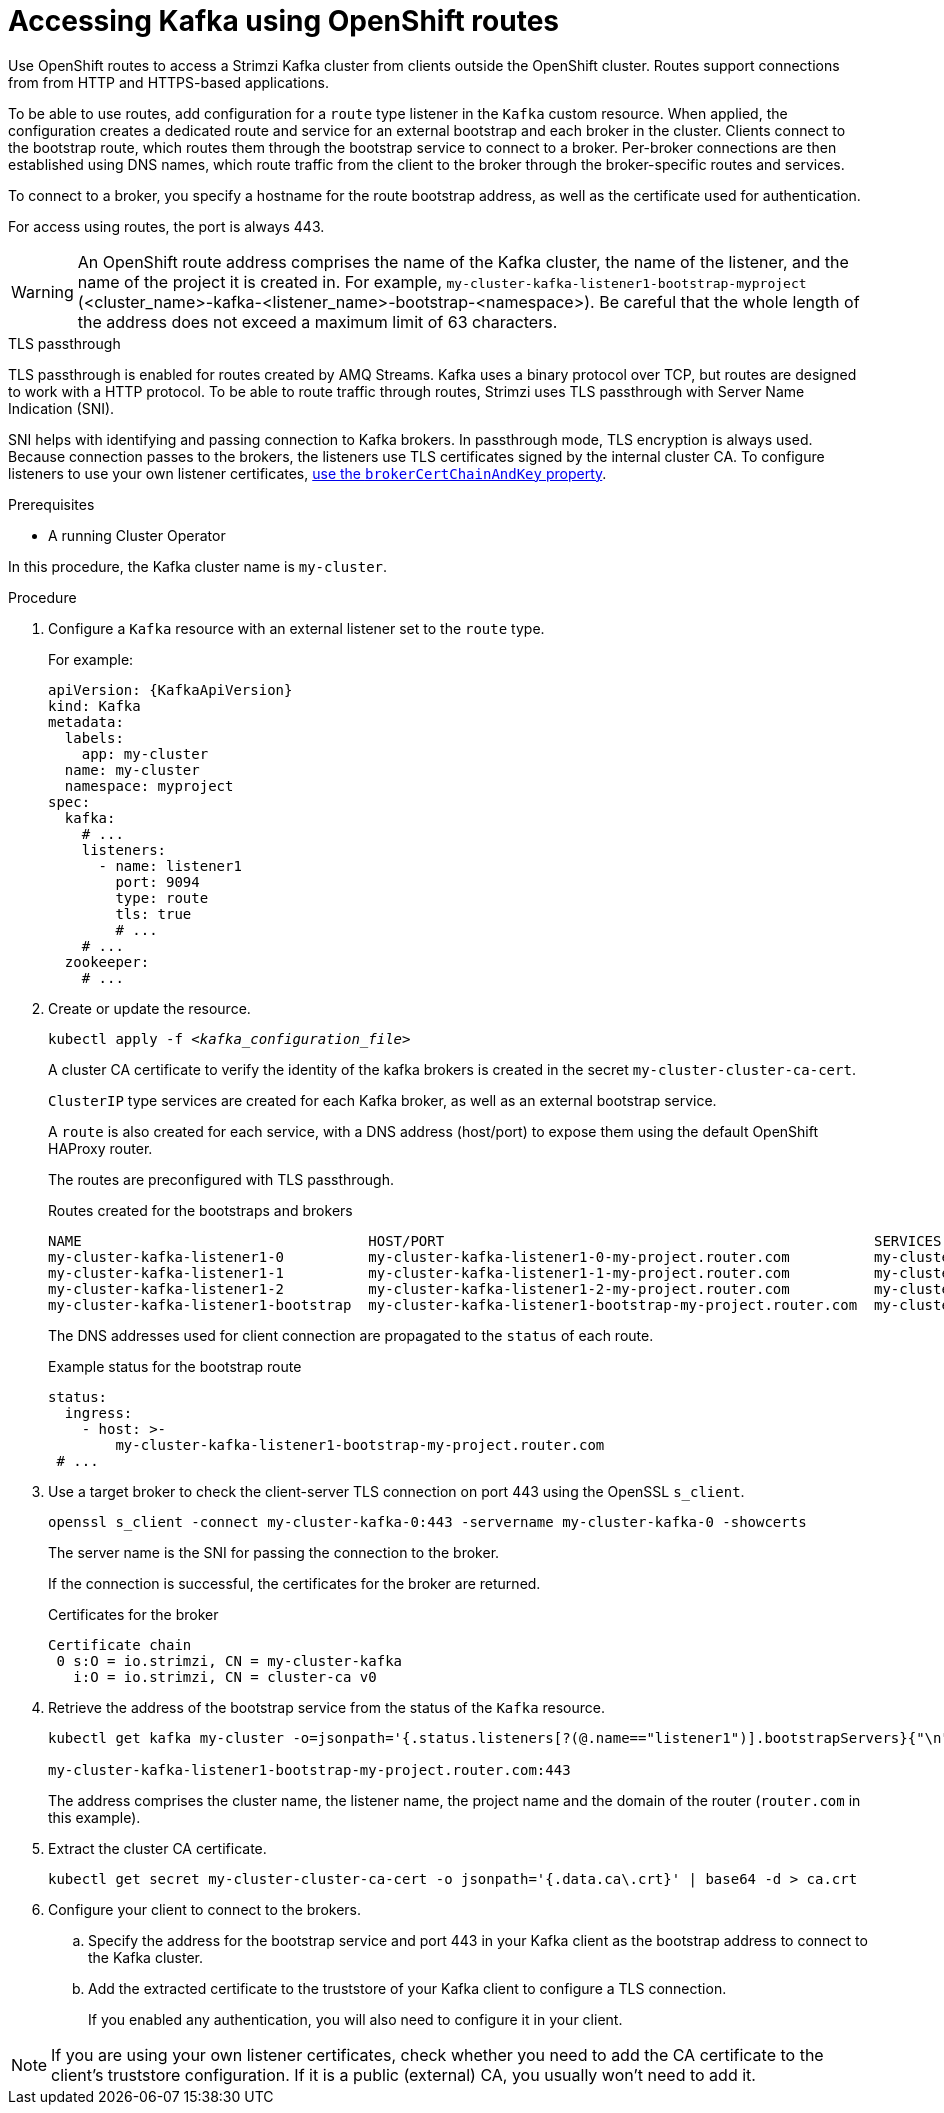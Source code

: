 // Module included in the following assemblies:
//
// assembly-configuring-kafka-listeners.adoc

[id='proc-accessing-kafka-using-routes-{context}']
= Accessing Kafka using OpenShift routes

[role="_abstract"]
Use OpenShift routes to access a Strimzi Kafka cluster from clients outside the OpenShift cluster.
Routes support connections from from HTTP and HTTPS-based applications.

To be able to use routes, add configuration for a `route` type listener in the `Kafka` custom resource. 
When applied, the configuration creates a dedicated route and service for an external bootstrap and each broker in the cluster. 
Clients connect to the bootstrap route, which routes them through the bootstrap service to connect to a broker. 
Per-broker connections are then established using DNS names, which route traffic from the client to the broker through the broker-specific routes and services.

To connect to a broker, you specify a hostname for the route bootstrap address, as well as the certificate used for authentication.

For access using routes, the port is always 443.

WARNING: An OpenShift route address comprises the name of the Kafka cluster, the name of the listener, and the name of the project it is created in.
For example, `my-cluster-kafka-listener1-bootstrap-myproject` (<cluster_name>-kafka-<listener_name>-bootstrap-<namespace>). Be careful that the whole length of the address does not exceed a maximum limit of 63 characters.

.TLS passthrough

TLS passthrough is enabled for routes created by AMQ Streams.
Kafka uses a binary protocol over TCP, but routes are designed to work with a HTTP protocol. 
To be able to route traffic through routes, Strimzi uses TLS passthrough with Server Name Indication (SNI).

SNI helps with identifying and passing connection to Kafka brokers.
In passthrough mode, TLS encryption is always used.
Because connection passes to the brokers, the listeners use TLS certificates signed by the internal cluster CA.
To configure listeners to use your own listener certificates, xref:proc-installing-certs-per-listener-{context}[use the `brokerCertChainAndKey` property].

.Prerequisites

* A running Cluster Operator

In this procedure, the Kafka cluster name is `my-cluster`.

.Procedure

. Configure a `Kafka` resource with an external listener set to the `route` type.
+
For example:
+
[source,yaml,subs=attributes+]
----
apiVersion: {KafkaApiVersion}
kind: Kafka
metadata:
  labels:
    app: my-cluster
  name: my-cluster
  namespace: myproject
spec:
  kafka:
    # ...
    listeners:
      - name: listener1
        port: 9094
        type: route
        tls: true
        # ...
    # ...
  zookeeper:
    # ...
----

. Create or update the resource.
+
[source,shell,subs=+quotes]
----
kubectl apply -f _<kafka_configuration_file>_
----
+
A cluster CA certificate to verify the identity of the kafka brokers is created in the secret `my-cluster-cluster-ca-cert`.
+
`ClusterIP` type services are created for each Kafka broker, as well as an external bootstrap service.
+
A `route` is also created for each service, with a DNS address (host/port) to expose them using the default OpenShift HAProxy router.
+
The routes are preconfigured with TLS passthrough. 
+
.Routes created for the bootstraps and brokers
[source,shell]
----
NAME                                  HOST/PORT                                                   SERVICES                              PORT  TERMINATION
my-cluster-kafka-listener1-0          my-cluster-kafka-listener1-0-my-project.router.com          my-cluster-kafka-listener1-0          9094  passthrough
my-cluster-kafka-listener1-1          my-cluster-kafka-listener1-1-my-project.router.com          my-cluster-kafka-listener1-1          9094  passthrough
my-cluster-kafka-listener1-2          my-cluster-kafka-listener1-2-my-project.router.com          my-cluster-kafka-listener1-2          9094  passthrough
my-cluster-kafka-listener1-bootstrap  my-cluster-kafka-listener1-bootstrap-my-project.router.com  my-cluster-kafka-listener1-bootstrap  9094  passthrough
----
+
The DNS addresses used for client connection are propagated to the `status` of each route.
+
.Example status for the bootstrap route
[source,yaml]
----
status:
  ingress:
    - host: >-
        my-cluster-kafka-listener1-bootstrap-my-project.router.com
 # ...
----

. Use a target broker to check the client-server TLS connection on port 443 using the OpenSSL `s_client`.  
+
[source,shell]
----
openssl s_client -connect my-cluster-kafka-0:443 -servername my-cluster-kafka-0 -showcerts
----
+
The server name is the SNI for passing the connection to the broker. 
+
If the connection is successful, the certificates for the broker are returned.
+
.Certificates for the broker
[source,shell,subs=attributes+]
----
Certificate chain
 0 s:O = io.strimzi, CN = my-cluster-kafka
   i:O = io.strimzi, CN = cluster-ca v0
----

. Retrieve the address of the bootstrap service from the status of the `Kafka` resource.
+
[source,shell,subs=+quotes]
----
kubectl get kafka my-cluster -o=jsonpath='{.status.listeners[?(@.name=="listener1")].bootstrapServers}{"\n"}'

my-cluster-kafka-listener1-bootstrap-my-project.router.com:443
----
+
The address comprises the cluster name, the listener name, the project name and the domain of the router (`router.com` in this example).

. Extract the cluster CA certificate.
+
[source,shell]
----
kubectl get secret my-cluster-cluster-ca-cert -o jsonpath='{.data.ca\.crt}' | base64 -d > ca.crt
----

. Configure your client to connect to the brokers.

.. Specify the address for the bootstrap service and port 443 in your Kafka client as the bootstrap address to connect to the Kafka cluster.

.. Add the extracted certificate to the truststore of your Kafka client to configure a TLS connection.
+
If you enabled any authentication, you will also need to configure it in your client.

NOTE: If you are using your own listener certificates, check whether you need to add the CA certificate to the client's truststore configuration. 
If it is a public (external) CA, you usually won't need to add it.


